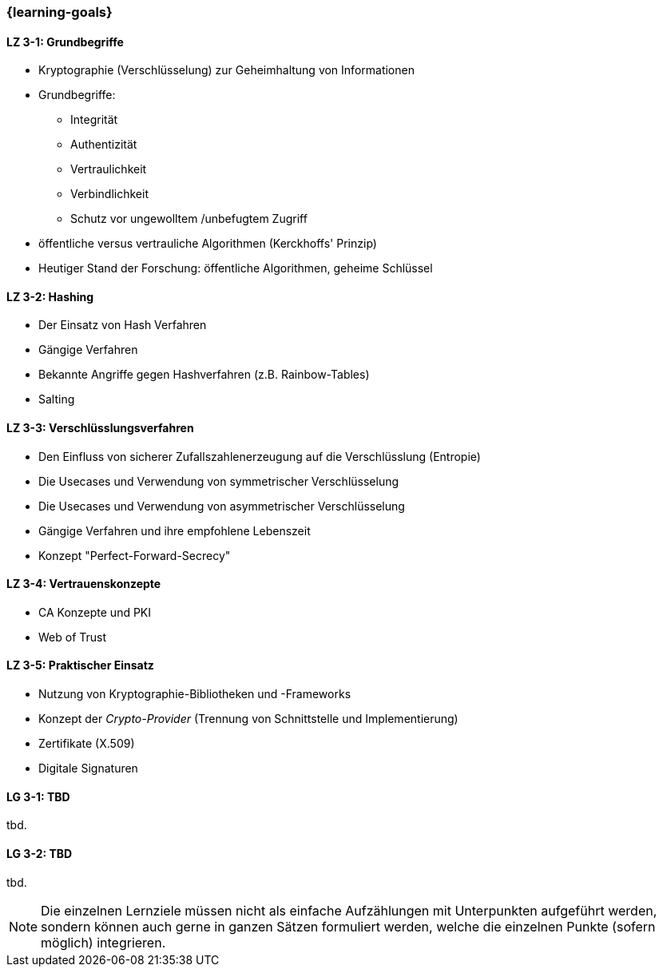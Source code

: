 === {learning-goals}

// tag::DE[]
[[LZ-3-1]]
==== LZ 3-1: Grundbegriffe

-	Kryptographie (Verschlüsselung) zur Geheimhaltung von Informationen
-	Grundbegriffe:

  *	Integrität
  *	Authentizität
  * Vertraulichkeit
  * Verbindlichkeit
  * Schutz vor ungewolltem /unbefugtem Zugriff

-	öffentliche versus vertrauliche Algorithmen (Kerckhoffs' Prinzip)
-	Heutiger Stand der Forschung: öffentliche Algorithmen, geheime Schlüssel

[[LZ-3-2]]
==== LZ 3-2: Hashing

- Der Einsatz von Hash Verfahren
-	Gängige Verfahren
-	Bekannte Angriffe gegen Hashverfahren (z.B. Rainbow-Tables)
-	Salting

[[LZ-3-3]]
==== LZ 3-3: Verschlüsslungsverfahren

-	Den Einfluss von sicherer Zufallszahlenerzeugung auf die Verschlüsslung (Entropie)
-	Die Usecases und Verwendung von symmetrischer Verschlüsselung
-	Die Usecases und Verwendung von asymmetrischer Verschlüsselung
-	Gängige Verfahren und ihre empfohlene Lebenszeit
-	Konzept "Perfect-Forward-Secrecy"


[[LZ-3-4]]
==== LZ 3-4: Vertrauenskonzepte
- CA Konzepte und PKI
-	Web of Trust

[[LZ-3-5]]
==== LZ 3-5: Praktischer Einsatz

-	Nutzung von Kryptographie-Bibliotheken und -Frameworks
-	Konzept der _Crypto-Provider_ (Trennung von Schnittstelle und Implementierung)
-	Zertifikate (X.509)
-	Digitale Signaturen

// end::DE[]

// tag::EN[]
[[LG-3-1]]
==== LG 3-1: TBD
tbd.

[[LG-3-2]]
==== LG 3-2: TBD
tbd.
// end::EN[]

// tag::REMARK[]
[NOTE]
====
Die einzelnen Lernziele müssen nicht als einfache Aufzählungen mit Unterpunkten aufgeführt werden, sondern können auch gerne in ganzen Sätzen formuliert werden, welche die einzelnen Punkte (sofern möglich) integrieren.
====
// end::REMARK[]
